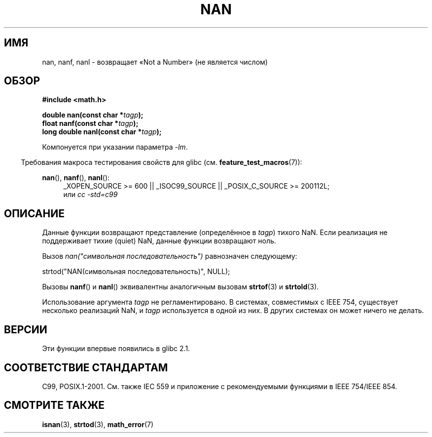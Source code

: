 .\" Copyright 2002 Walter Harms (walter.harms@informatik.uni-oldenburg.de)
.\" Distributed under GPL
.\" Based on glibc infopages
.\"
.\" Corrections by aeb
.\"*******************************************************************
.\"
.\" This file was generated with po4a. Translate the source file.
.\"
.\"*******************************************************************
.TH NAN 3 2010\-09\-20 GNU "Руководство программиста Linux"
.SH ИМЯ
nan, nanf, nanl \- возвращает «Not a Number» (не является числом)
.SH ОБЗОР
\fB#include <math.h>\fP
.sp
\fBdouble nan(const char *\fP\fItagp\fP\fB);\fP
.br
\fBfloat nanf(const char *\fP\fItagp\fP\fB);\fP
.br
\fBlong double nanl(const char *\fP\fItagp\fP\fB);\fP
.sp
Компонуется при указании параметра \fI\-lm\fP.
.sp
.in -4n
Требования макроса тестирования свойств для glibc
(см. \fBfeature_test_macros\fP(7)):
.in
.sp
.ad l
\fBnan\fP(), \fBnanf\fP(), \fBnanl\fP():
.RS 4
_XOPEN_SOURCE\ >=\ 600 || _ISOC99_SOURCE || _POSIX_C_SOURCE\ >=\ 200112L;
.br
или \fIcc\ \-std=c99\fP
.RE
.ad
.SH ОПИСАНИЕ
Данные функции возвращают представление (определённое в \fItagp\fP) тихого
NaN. Если реализация не поддерживает тихие (quiet) NaN, данные функции
возвращают ноль.
.LP
Вызов \fInan("символьная последовательность")\fP равнозначен следующему:
.nf

    strtod("NAN(символьная последовательность)", NULL);
.fi
.PP
Вызовы \fBnanf\fP() и \fBnanl\fP() эквивалентны аналогичным вызовам \fBstrtof\fP(3) и
\fBstrtold\fP(3).
.PP
Использование аргумента \fItagp\fP не регламентировано. В системах, совместимых
с IEEE 754, существует несколько реализаций NaN, и \fItagp\fP используется в
одной из них. В других системах он может ничего не делать.
.SH ВЕРСИИ
Эти функции впервые появились в glibc 2.1.
.SH "СООТВЕТСТВИЕ СТАНДАРТАМ"
C99, POSIX.1\-2001. См. также IEC 559 и приложение с рекомендуемыми функциями
в IEEE 754/IEEE 854.
.SH "СМОТРИТЕ ТАКЖЕ"
\fBisnan\fP(3), \fBstrtod\fP(3), \fBmath_error\fP(7)
